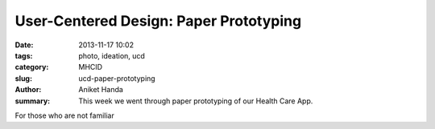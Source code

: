 User-Centered Design: Paper Prototyping
#######################################

:date: 2013-11-17 10:02
:tags: photo, ideation, ucd
:category: MHCID
:slug: ucd-paper-prototyping
:author: Aniket Handa
:summary: This week we went through paper prototyping of our Health Care App.

For those who are not familiar 
